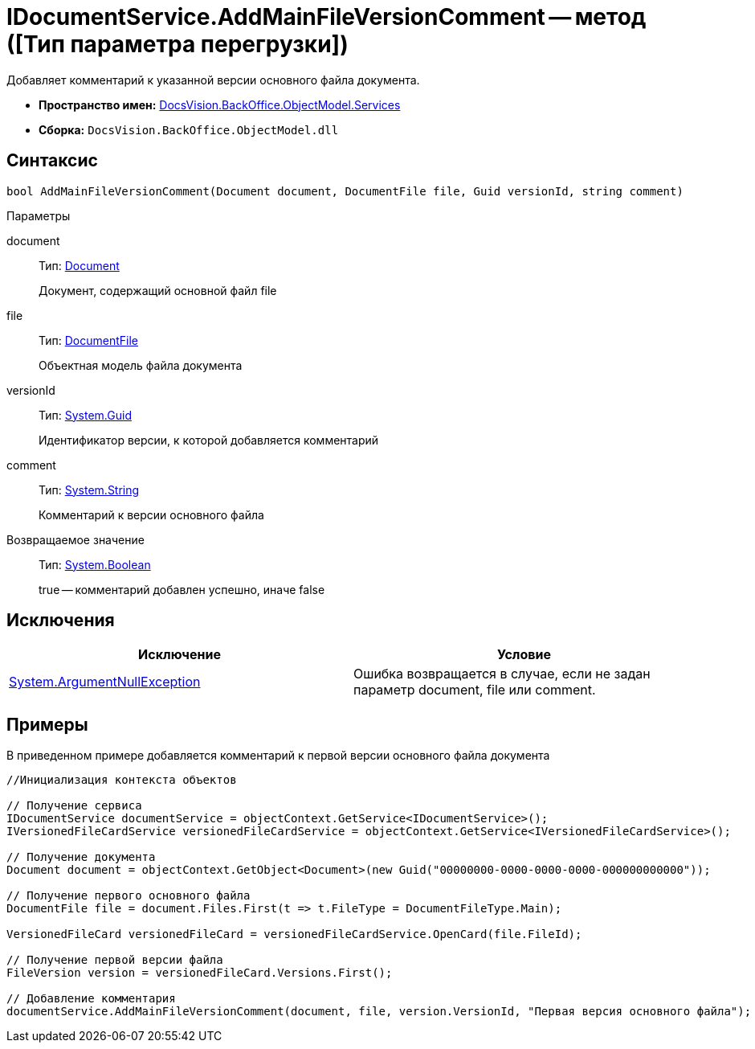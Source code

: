 = IDocumentService.AddMainFileVersionComment -- метод ([Тип параметра перегрузки])

Добавляет комментарий к указанной версии основного файла документа.

* *Пространство имен:* xref:api/DocsVision/BackOffice/ObjectModel/Services/Services_NS.adoc[DocsVision.BackOffice.ObjectModel.Services]
* *Сборка:* `DocsVision.BackOffice.ObjectModel.dll`

== Синтаксис

[source,csharp]
----
bool AddMainFileVersionComment(Document document, DocumentFile file, Guid versionId, string comment)
----

Параметры

document::
Тип: xref:api/DocsVision/BackOffice/ObjectModel/Document_CL.adoc[Document]
+
Документ, содержащий основной файл file
file::
Тип: xref:api/DocsVision/BackOffice/ObjectModel/DocumentFile_CL.adoc[DocumentFile]
+
Объектная модель файла документа
versionId::
Тип: http://msdn.microsoft.com/ru-ru/library/system.guid.aspx[System.Guid]
+
Идентификатор версии, к которой добавляется комментарий
comment::
Тип: http://msdn.microsoft.com/ru-ru/library/system.string.aspx[System.String]
+
Комментарий к версии основного файла

Возвращаемое значение::
Тип: http://msdn.microsoft.com/ru-ru/library/system.boolean.aspx[System.Boolean]
+
true -- комментарий добавлен успешно, иначе false

== Исключения

[cols=",",options="header"]
|===
|Исключение |Условие
|http://msdn.microsoft.com/ru-ru/library/system.argumentnullexception.aspx[System.ArgumentNullException] |Ошибка возвращается в случае, если не задан параметр document, file или comment.
|===

== Примеры

В приведенном примере добавляется комментарий к первой версии основного файла документа

[source,csharp]
----
//Инициализация контекста объектов

// Получение сервиса
IDocumentService documentService = objectContext.GetService<IDocumentService>();
IVersionedFileCardService versionedFileCardService = objectContext.GetService<IVersionedFileCardService>();

// Получение документа
Document document = objectContext.GetObject<Document>(new Guid("00000000-0000-0000-0000-000000000000"));

// Получение первого основного файла
DocumentFile file = document.Files.First(t => t.FileType = DocumentFileType.Main);

VersionedFileCard versionedFileCard = versionedFileCardService.OpenCard(file.FileId);

// Получение первой версии файла
FileVersion version = versionedFileCard.Versions.First();

// Добавление комментария
documentService.AddMainFileVersionComment(document, file, version.VersionId, "Первая версия основного файла");
----
